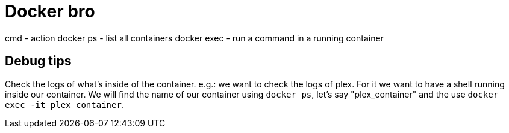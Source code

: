 = Docker bro
// See https://hubpress.gitbooks.io/hubpress-knowledgebase/content/ for information about the parameters.
// :hp-image: /covers/cover.png
// :published_at: 2019-01-31
// :hp-tags: HubPress, Blog, Open_Source,
// :hp-alt-title: My English Title


cmd    - action
docker ps     - list all containers
docker exec   - run a command in a running container




== Debug tips

Check the logs of what's inside of the container. e.g.: we want to check the logs of plex. For it we want to have a shell running inside our container. We will find the name of our container using `docker ps`, let's say "plex_container" and the use `docker exec -it plex_container`.

